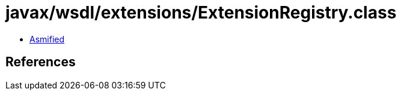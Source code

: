 = javax/wsdl/extensions/ExtensionRegistry.class

 - link:ExtensionRegistry-asmified.java[Asmified]

== References

